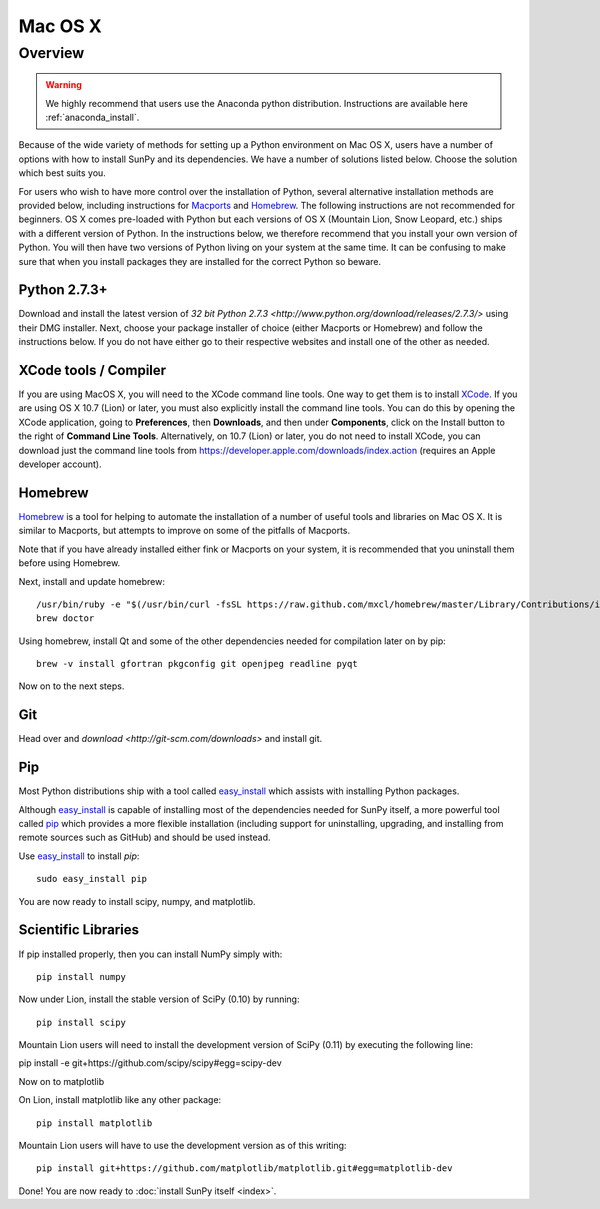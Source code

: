 ========
Mac OS X
========

Overview
--------

.. warning::
    We highly recommend that users use the Anaconda python distribution.
    Instructions are available here :ref:`anaconda_install`.

Because of the wide variety of methods for setting up a Python environment on
Mac OS X, users have a number of options with how to install SunPy and its
dependencies. We have a number of solutions listed below. Choose the solution which best
suits you.

For users who wish to have more control over the installation of Python, several
alternative installation methods are provided below, including instructions for
`Macports <http://www.macports.org/>`_ and `Homebrew <http://mxcl.github.com/homebrew/>`_.
The following instructions are not recommended for beginners. OS X comes pre-loaded with
Python but each versions of OS X (Mountain Lion, Snow Leopard, etc.) ships with a
different version of Python. In the instructions below, we therefore recommend that you
install your own version of Python. You will then have two versions of Python living on
your system at the same time. It can be confusing to make sure that when you install
packages they are installed for the correct Python so beware.

Python 2.7.3+
^^^^^^^^^^^^^
Download and install the latest version of
`32 bit Python 2.7.3 <http://www.python.org/download/releases/2.7.3/>`
using their DMG installer. Next, choose your package installer of choice (either
Macports or Homebrew) and follow the instructions below. If you do not have either
go to their respective websites and install one of the other as needed.

.. _xcode:

XCode tools / Compiler
^^^^^^^^^^^^^^^^^^^^^^
If you are using MacOS X, you will need to the XCode command line
tools.  One way to get them is to install `XCode
<https://developer.apple.com/xcode/>`__. If you are using OS X 10.7
(Lion) or later, you must also explicitly install the command line
tools. You can do this by opening the XCode application, going to
**Preferences**, then **Downloads**, and then under **Components**,
click on the Install button to the right of **Command Line Tools**.
Alternatively, on 10.7 (Lion) or later, you do not need to install
XCode, you can download just the command line tools from
https://developer.apple.com/downloads/index.action (requires an Apple
developer account).

Homebrew
^^^^^^^^

`Homebrew <http://mxcl.github.com/homebrew/>`_ is a tool for helping to automate
the installation of a number of useful tools and libraries on Mac OS X. It is
similar to Macports, but attempts to improve on some of the pitfalls of
Macports.

Note that if you have already installed either fink or Macports on your system,
it is recommended that you uninstall them before using Homebrew.

Next, install and update homebrew: ::

 /usr/bin/ruby -e "$(/usr/bin/curl -fsSL https://raw.github.com/mxcl/homebrew/master/Library/Contributions/install_homebrew.rb)"
 brew doctor

Using homebrew, install Qt and some of the other dependencies needed for
compilation later on by pip: ::

 brew -v install gfortran pkgconfig git openjpeg readline pyqt

Now on to the next steps.

Git
^^^
Head over and `download <http://git-scm.com/downloads>` and install git.

Pip
^^^
Most Python distributions ship with a tool called
`easy_install <http://pypi.python.org/pypi/setuptools>`_
which assists with installing Python packages.

Although `easy_install`_ is capable of installing most of
the dependencies needed for SunPy itself, a more powerful tool called
`pip <http://pypi.python.org/pypi/pip>`__ which provides a more flexible installation
(including support for uninstalling, upgrading, and installing from remote
sources such as GitHub) and should be used instead.

Use `easy_install`_ to install `pip`: ::

    sudo easy_install pip

You are now ready to install scipy, numpy, and matplotlib.

Scientific Libraries
^^^^^^^^^^^^^^^^^^^^
If pip installed properly, then you can install NumPy simply with: ::

    pip install numpy

Now under Lion, install the stable version of SciPy (0.10) by running: ::

    pip install scipy

Mountain Lion users will need to install the development version of SciPy (0.11)
by executing the following line:

pip install -e git+https://github.com/scipy/scipy#egg=scipy-dev

Now on to matplotlib

On Lion, install matplotlib like any other package: ::

    pip install matplotlib

Mountain Lion users will have to use the development version as of this writing: ::

    pip install git+https://github.com/matplotlib/matplotlib.git#egg=matplotlib-dev

Done! You are now ready to :doc:`install SunPy itself <index>`.
